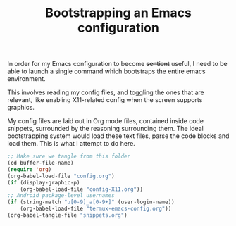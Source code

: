 #+TITLE: Bootstrapping an Emacs configuration

In order for my Emacs configuration to become +sentient+ useful, I
need to be able to launch a single command which bootstraps the entire
emacs environment.

This involves reading my config files, and toggling the ones that are
relevant, like enabling X11-related config when the screen supports
graphics.

My config files are laid out in Org mode files, contained inside code
snippets, surrounded by the reasoning surrounding them.
The ideal bootstrapping system would load these text files, parse the
code blocks and load them. This is what I attempt to do here.

#+BEGIN_SRC emacs-lisp :tangle yes
;; Make sure we tangle from this folder
(cd buffer-file-name)
(require 'org)
(org-babel-load-file "config.org")
(if (display-graphic-p)
    (org-babel-load-file "config-X11.org"))
;; Android package-level usernames
(if (string-match "u[0-9]_a[0-9+]" (user-login-name))
    (org-babel-load-file "termux-emacs-config.org"))
(org-babel-tangle-file "snippets.org")
#+END_SRC
